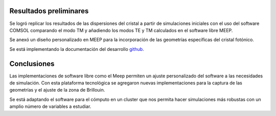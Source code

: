 Resultados preliminares
-----------------------

.. _github: https://github.com/FBMA-research/photonics

Se logró replicar los resultados de las dispersiones del cristal a partir de simulaciones iniciales con el uso del software COMSOL
comparando el modo TM y añadiendo los modos TE y TM calculados en el software libre MEEP.

Se anexó un diseño personalizado en MEEP para la incorporación de las geometrías específicas del cristal fotónico.

Se está implementando la documentación del desarrollo `github`_.

Conclusiones
------------

Las implementaciones de software libre como el Meep permiten un ajuste personalizado del software a las necesidades de simulación.
Con esta plataforma tecnológica se agregaron nuevas implementaciones para la captura de las geometrías y el ajuste de la zona de
Brillouin.

Se está adaptando el software para el cómputo en un cluster que nos permita hacer simulaciones más robustas con un amplio número de
variables a estudiar.
